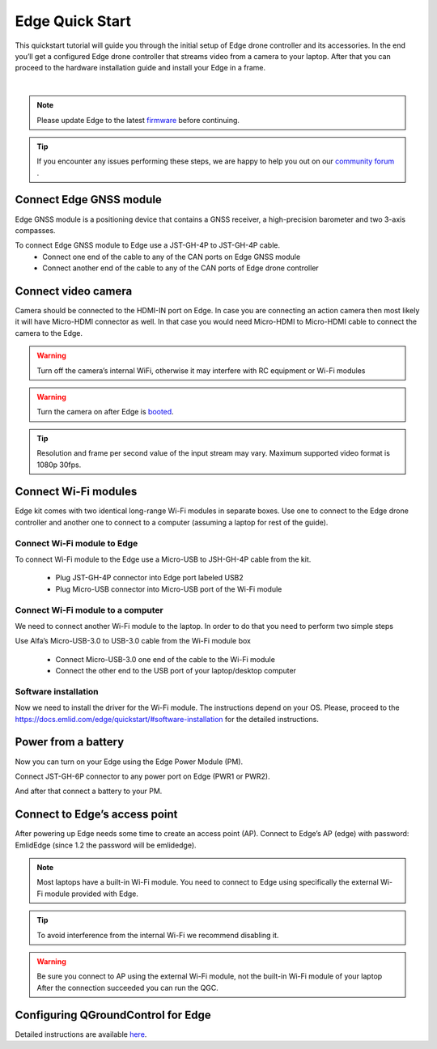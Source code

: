.. _common-edge-qick-start:

================
Edge Quick Start
================


This quickstart tutorial will guide you through the initial setup of Edge drone controller and its accessories.
In the end you’ll get a configured Edge drone controller that streams video from a camera to your laptop.
After that you can proceed to the hardware installation guide and install your Edge in a frame.

..  youtube:: K50kYtBbD34
    :width: 100%

|

.. note::
    Please update Edge to the latest `firmware <https://docs.emlid.com/edge/firmware-update/>`__  before continuing.


.. tip::
    If you encounter any issues performing these steps, we are happy to help you out on our `community forum <http://community.emlid.com/>`__ .


------------------------
Connect Edge GNSS module
------------------------

Edge GNSS module is a positioning device that contains a GNSS receiver, a high-precision barometer and two 3-axis compasses.

To connect Edge GNSS module to Edge use a JST-GH-4P to JST-GH-4P cable.
    - Connect one end of the cable to any of the CAN ports on Edge GNSS module
    - Connect another end of the cable to any of the CAN ports of Edge drone controller

.. image:: ../../../images/edge_to_gnss_top_view.png
    :target: ../_images/edge_to_gnss_top_view.png


--------------------
Connect video camera
--------------------

Camera should be connected to the HDMI-IN port on Edge. In case you are connecting an action camera then most likely it will have Micro-HDMI connector as well.
In that case you would need Micro-HDMI to Micro-HDMI cable to connect the camera to the Edge.

.. image:: ../../../images/camera_to_edge.png
    :target: ../_images/camera_to_edge.png

.. warning::
    Turn off the camera’s internal WiFi, otherwise it may interfere with RC equipment or Wi-Fi modules

.. warning::
    Turn the camera on after Edge is `booted <https://docs.emlid.com/edge/led-status/>`__.

.. tip::
    Resolution and frame per second value of the input stream may vary. Maximum supported video format is 1080p 30fps.


---------------------
Connect Wi-Fi modules
---------------------

Edge kit comes with two identical long-range Wi-Fi modules in separate boxes. Use one to connect to the Edge drone controller and another one to connect to a computer (assuming a laptop for rest of the guide).

++++++++++++++++++++++++++++
Connect Wi-Fi module to Edge
++++++++++++++++++++++++++++

.. image:: ../../../images/edge_to_wifi_top_view.png
    :target: ../_images/edge_to_wifi_top_view.png

To connect Wi-Fi module to the Edge use a Micro-USB to JSH-GH-4P cable from the kit.

    - Plug JST-GH-4P connector into Edge port labeled USB2
    - Plug Micro-USB connector into Micro-USB port of the Wi-Fi module

++++++++++++++++++++++++++++++++++
Connect Wi-Fi module to a computer
++++++++++++++++++++++++++++++++++

.. image:: ../../../images/wifi_to_laptop.png
    :target: ../_images/wifi_to_laptop.png


We need to connect another Wi-Fi module to the laptop. In order to do that you need to perform two simple steps

Use Alfa’s Micro-USB-3.0 to USB-3.0 cable from the Wi-Fi module box

    - Connect Micro-USB-3.0 one end of the cable to the Wi-Fi module
    - Connect the other end to the USB port of your laptop/desktop computer

+++++++++++++++++++++
Software installation
+++++++++++++++++++++

Now we need to install the driver for the Wi-Fi module. The instructions depend on your OS.
Please, proceed to the `<https://docs.emlid.com/edge/quickstart/#software-installation>`__ for the detailed instructions.


--------------------
Power from a battery
--------------------

Now you can turn on your Edge using the Edge Power Module (PM).

Connect JST-GH-6P connector to any power port on Edge (PWR1 or PWR2).

.. image:: ../../../images/edge_to_pm.png
    :target: ../_images/edge_to_pm.png

And after that connect a battery to your PM.

.. image:: ../../../images/pm_to_battery.png
    :target: ../_images/pm_to_battery.png


------------------------------
Connect to Edge’s access point
------------------------------

After powering up Edge needs some time to create an access point (AP). Connect to Edge’s AP (edge) with password: EmlidEdge (since 1.2 the password will be emlidedge).

.. note::
    Most laptops have a built-in Wi-Fi module. You need to connect to Edge using specifically the external Wi-Fi module provided with Edge.

.. image:: ../../../images/laptop_two_wifi_adapters_linux.png
    :target: ../_images/laptop_two_wifi_adapters_linux.png


.. tip::
    To avoid interference from the internal Wi-Fi we recommend disabling it.

.. warning::
    Be sure you connect to AP using the external Wi-Fi module, not the built-in Wi-Fi module of your laptop
    After the connection succeeded you can run the QGC.

-----------------------------------
Configuring QGroundControl for Edge
-----------------------------------

Detailed instructions are available `here <https://docs.emlid.com/edge/quickstart/#configuring-qgroundcontrol-for-edge>`__.

